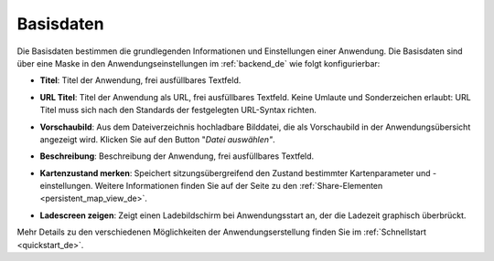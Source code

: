 .. _basedata_de:

Basisdaten
##########

Die Basisdaten bestimmen die grundlegenden Informationen und Einstellungen einer Anwendung. Die Basisdaten sind über eine Maske in den Anwendungseinstellungen im :ref:`backend_de` wie folgt konfigurierbar:


* **Titel**: Titel der Anwendung, frei ausfüllbares Textfeld.

* **URL Titel**: Titel der Anwendung als URL, frei ausfüllbares Textfeld. Keine Umlaute und Sonderzeichen erlaubt: URL Titel muss sich nach den Standards der festgelegten URL-Syntax richten.

* **Vorschaubild**: Aus dem Dateiverzeichnis hochladbare Bilddatei, die als Vorschaubild in der Anwendungsübersicht angezeigt wird. Klicken Sie auf den Button "*Datei auswählen"*.

* **Beschreibung**: Beschreibung der Anwendung, frei ausfüllbares Textfeld.

* **Kartenzustand merken**: Speichert sitzungsübergreifend den Zustand bestimmter Kartenparameter und -einstellungen. Weitere Informationen finden Sie auf der Seite zu den :ref:`Share-Elementen <persistent_map_view_de>`.

* **Ladescreen zeigen**: Zeigt einen Ladebildschirm bei Anwendungsstart an, der die Ladezeit graphisch überbrückt.

  .. image:: /figures/de/mapbender_create_application.png
     :width: 100%


Mehr Details zu den verschiedenen Möglichkeiten der Anwendungserstellung finden Sie im :ref:`Schnellstart <quickstart_de>`.